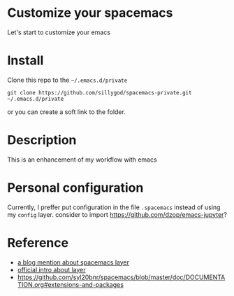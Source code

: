 * Customize your spacemacs

Let's start to customize your emacs

* Install
  
Clone this repo to the =~/.emacs.d/private=

#+begin_src shell
git clone https://github.com/sillygod/spacemacs-private.git ~/.emacs.d/private
#+end_src

or you can create a soft link to the folder.

* Description
  
This is an enhancement of my workflow with emacs

* Personal configuration

Currently, I preffer put configuration in the file =.spacemacs= instead of using my =config= layer.
consider to import https://github.com/dzop/emacs-jupyter?

* Reference

- [[http://www.modernemacs.com/post/migrate-layers/][a blog mention about spacemacs layer]]
- [[http://spacemacs.org/doc/QUICK_START.html][official intro about layer]]
- https://github.com/syl20bnr/spacemacs/blob/master/doc/DOCUMENTATION.org#extensions-and-packages
